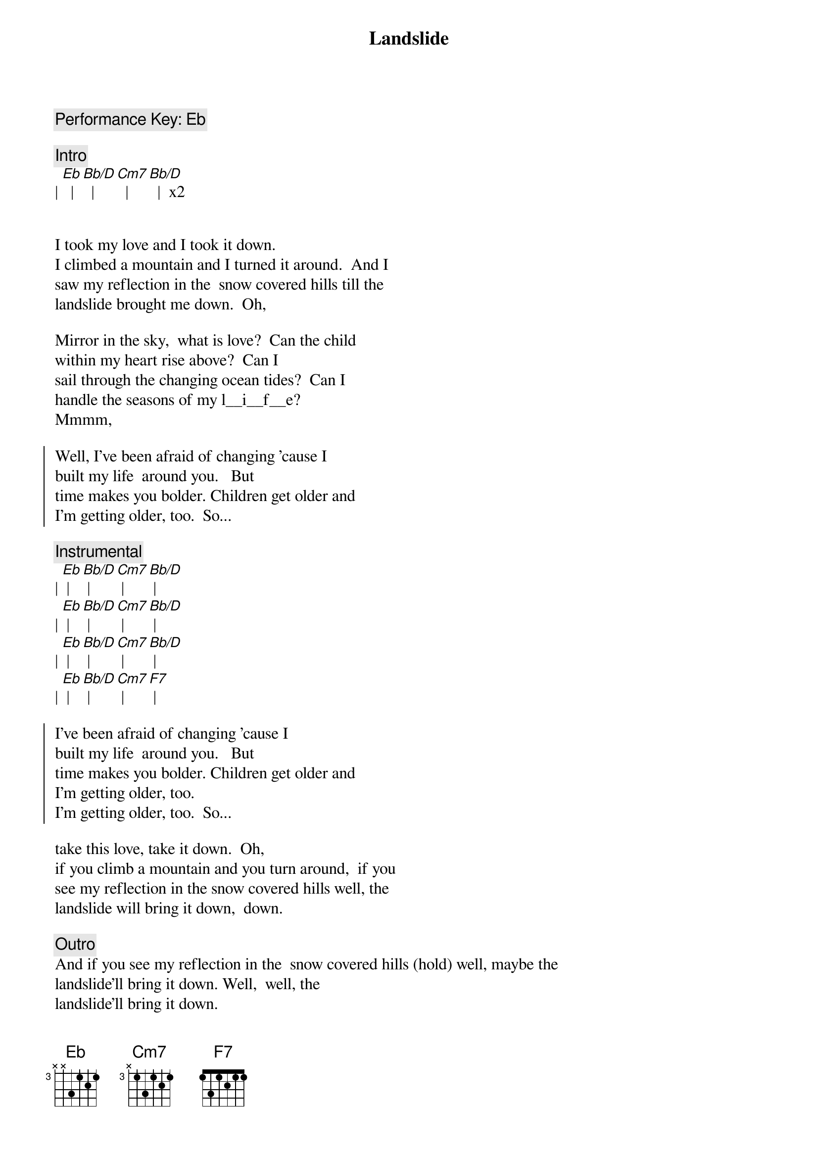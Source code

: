 {title: Landslide}
{artist: Fleetwood Mac}
{key: Eb}

{comment: Performance Key: Eb}

{c:Intro}
| [Eb]  | [Bb/D]  | [Cm7]  | [Bb/D]  |  x2


{start_of_verse}
I took my love and I took it down. 
I climbed a mountain and I turned it around.  And I
saw my reflection in the  snow covered hills till the
landslide brought me down.  Oh,
{end_of_verse}

{start_of_verse}
Mirror in the sky,  what is love?  Can the child
within my heart rise above?  Can I
sail through the changing ocean tides?  Can I
handle the seasons of my l__i__f__e? 
Mmmm,  
{end_of_verse}

{start_of_chorus}
Well, I’ve been afraid of changing ’cause I
built my life  around you.   But
time makes you bolder. Children get older and
I’m getting older, too.  So...
{end_of_chorus}

{comment: Instrumental}
| [Eb] | [Bb/D] | [Cm7] | [Bb/D] |
| [Eb] | [Bb/D] | [Cm7] | [Bb/D] |
| [Eb] | [Bb/D] | [Cm7] | [Bb/D] |
| [Eb] | [Bb/D] | [Cm7] | [F7] |

{start_of_chorus}
I’ve been afraid of changing ’cause I
built my life  around you.   But
time makes you bolder. Children get older and
I’m getting older, too. 
I’m getting older, too.  So...
{end_of_chorus}

{start_of_verse}
take this love, take it down.  Oh,
if you climb a mountain and you turn around,  if you
see my reflection in the snow covered hills well, the
landslide will bring it down,  down.
{end_of_verse}

{comment: Outro}
And if you see my reflection in the  snow covered hills (hold) well, maybe the
landslide’ll bring it down. Well,  well, the
landslide’ll bring it down.
